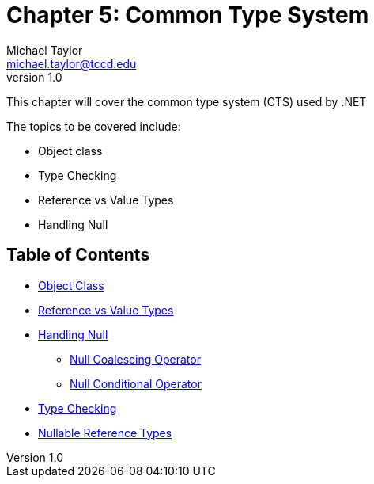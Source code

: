 = Chapter 5: Common Type System
Michael Taylor <michael.taylor@tccd.edu>
v1.0

This chapter will cover the common type system (CTS) used by .NET

The topics to be covered include:

* Object class
* Type Checking
* Reference vs Value Types
* Handling Null

== Table of Contents

* link:object.adoc[Object Class]
* link:ref-vs-value-types.adoc[Reference vs Value Types]
* link:nullability.adoc[Handling Null]
** link:null-coalescing-operator.adoc[Null Coalescing Operator]
** link:null-conditional-operator.adoc[Null Conditional Operator]
* link:type-checking.adoc[Type Checking]
* link:nullable-reftypes.adoc[Nullable Reference Types]
